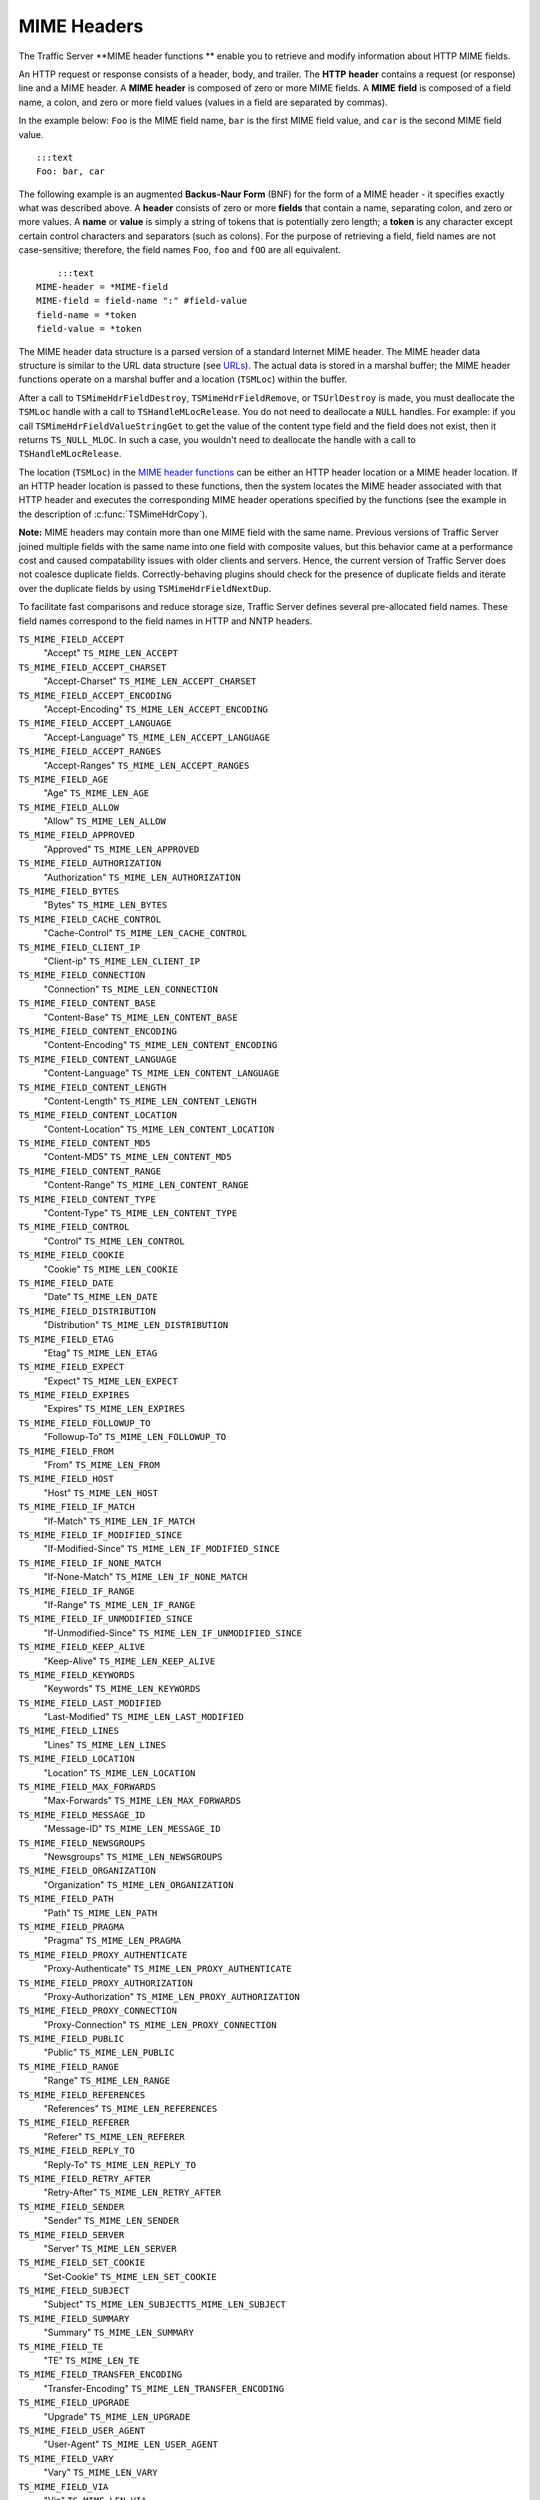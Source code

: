MIME Headers
************

.. Licensed to the Apache Software Foundation (ASF) under one
   or more contributor license agreements.  See the NOTICE file
  distributed with this work for additional information
  regarding copyright ownership.  The ASF licenses this file
  to you under the Apache License, Version 2.0 (the
  "License"); you may not use this file except in compliance
  with the License.  You may obtain a copy of the License at
 
   http://www.apache.org/licenses/LICENSE-2.0
 
  Unless required by applicable law or agreed to in writing,
  software distributed under the License is distributed on an
  "AS IS" BASIS, WITHOUT WARRANTIES OR CONDITIONS OF ANY
  KIND, either express or implied.  See the License for the
  specific language governing permissions and limitations
  under the License.

The Traffic Server \*\*MIME header functions \*\* enable you to retrieve
and modify information about HTTP MIME fields.

An HTTP request or response consists of a header, body, and trailer. The
**HTTP** **header** contains a request (or response) line and a MIME
header. A **MIME** **header** is composed of zero or more MIME fields. A
**MIME** **field** is composed of a field name, a colon, and zero or
more field values (values in a field are separated by commas).

In the example below: ``Foo`` is the MIME field name, ``bar`` is the
first MIME field value, and ``car`` is the second MIME field value.

::

      :::text
      Foo: bar, car

The following example is an augmented **Backus-Naur Form** (BNF) for the
form of a MIME header - it specifies exactly what was described above. A
**header** consists of zero or more **fields** that contain a name,
separating colon, and zero or more values. A **name** or **value** is
simply a string of tokens that is potentially zero length; a **token**
is any character except certain control characters and separators (such
as colons). For the purpose of retrieving a field, field names are not
case-sensitive; therefore, the field names ``Foo``, ``foo`` and ``fOO``
are all equivalent.

::

        :::text
    MIME-header = *MIME-field
    MIME-field = field-name ":" #field-value
    field-name = *token
    field-value = *token

The MIME header data structure is a parsed version of a standard
Internet MIME header. The MIME header data structure is similar to the
URL data structure (see `URLs <urls>`__). The actual data is stored in a
marshal buffer; the MIME header functions operate on a marshal buffer
and a location (``TSMLoc``) within the buffer.

After a call to ``TSMimeHdrFieldDestroy``, ``TSMimeHdrFieldRemove``, or
``TSUrlDestroy`` is made, you must deallocate the ``TSMLoc`` handle with
a call to ``TSHandleMLocRelease``. You do not need to deallocate a
``NULL`` handles. For example: if you call
``TSMimeHdrFieldValueStringGet`` to get the value of the content type
field and the field does not exist, then it returns ``TS_NULL_MLOC``. In
such a case, you wouldn't need to deallocate the handle with a call to
``TSHandleMLocRelease``.

The location (``TSMLoc``) in the `MIME header
functions <#MimeHeaderFxns>`__ can be either an HTTP header location or
a MIME header location. If an HTTP header location is passed to these
functions, then the system locates the MIME header associated with that
HTTP header and executes the corresponding MIME header operations
specified by the functions (see the example in the description of
:c:func:`TSMimeHdrCopy`).

**Note:** MIME headers may contain more than one MIME field with the
same name. Previous versions of Traffic Server joined multiple fields
with the same name into one field with composite values, but this
behavior came at a performance cost and caused compatability issues with
older clients and servers. Hence, the current version of Traffic Server
does not coalesce duplicate fields. Correctly-behaving plugins should
check for the presence of duplicate fields and iterate over the
duplicate fields by using ``TSMimeHdrFieldNextDup``.

To facilitate fast comparisons and reduce storage size, Traffic Server
defines several pre-allocated field names. These field names correspond
to the field names in HTTP and NNTP headers.

``TS_MIME_FIELD_ACCEPT``
    "Accept"
    ``TS_MIME_LEN_ACCEPT``

``TS_MIME_FIELD_ACCEPT_CHARSET``
    "Accept-Charset"
    ``TS_MIME_LEN_ACCEPT_CHARSET``

``TS_MIME_FIELD_ACCEPT_ENCODING``
    "Accept-Encoding"
    ``TS_MIME_LEN_ACCEPT_ENCODING``

``TS_MIME_FIELD_ACCEPT_LANGUAGE``
    "Accept-Language"
    ``TS_MIME_LEN_ACCEPT_LANGUAGE``

``TS_MIME_FIELD_ACCEPT_RANGES``
    "Accept-Ranges"
    ``TS_MIME_LEN_ACCEPT_RANGES``

``TS_MIME_FIELD_AGE``
    "Age"
    ``TS_MIME_LEN_AGE``

``TS_MIME_FIELD_ALLOW``
    "Allow"
    ``TS_MIME_LEN_ALLOW``

``TS_MIME_FIELD_APPROVED``
    "Approved"
    ``TS_MIME_LEN_APPROVED``

``TS_MIME_FIELD_AUTHORIZATION``
    "Authorization"
    ``TS_MIME_LEN_AUTHORIZATION``

``TS_MIME_FIELD_BYTES``
    "Bytes"
    ``TS_MIME_LEN_BYTES``

``TS_MIME_FIELD_CACHE_CONTROL``
    "Cache-Control"
    ``TS_MIME_LEN_CACHE_CONTROL``

``TS_MIME_FIELD_CLIENT_IP``
    "Client-ip"
    ``TS_MIME_LEN_CLIENT_IP``

``TS_MIME_FIELD_CONNECTION``
    "Connection"
    ``TS_MIME_LEN_CONNECTION``

``TS_MIME_FIELD_CONTENT_BASE``
    "Content-Base"
    ``TS_MIME_LEN_CONTENT_BASE``

``TS_MIME_FIELD_CONTENT_ENCODING``
    "Content-Encoding"
    ``TS_MIME_LEN_CONTENT_ENCODING``

``TS_MIME_FIELD_CONTENT_LANGUAGE``
    "Content-Language"
    ``TS_MIME_LEN_CONTENT_LANGUAGE``

``TS_MIME_FIELD_CONTENT_LENGTH``
    "Content-Length"
    ``TS_MIME_LEN_CONTENT_LENGTH``

``TS_MIME_FIELD_CONTENT_LOCATION``
    "Content-Location"
    ``TS_MIME_LEN_CONTENT_LOCATION``

``TS_MIME_FIELD_CONTENT_MD5``
    "Content-MD5"
    ``TS_MIME_LEN_CONTENT_MD5``

``TS_MIME_FIELD_CONTENT_RANGE``
    "Content-Range"
    ``TS_MIME_LEN_CONTENT_RANGE``

``TS_MIME_FIELD_CONTENT_TYPE``
    "Content-Type"
    ``TS_MIME_LEN_CONTENT_TYPE``

``TS_MIME_FIELD_CONTROL``
    "Control"
    ``TS_MIME_LEN_CONTROL``

``TS_MIME_FIELD_COOKIE``
    "Cookie"
    ``TS_MIME_LEN_COOKIE``

``TS_MIME_FIELD_DATE``
    "Date"
    ``TS_MIME_LEN_DATE``

``TS_MIME_FIELD_DISTRIBUTION``
    "Distribution"
    ``TS_MIME_LEN_DISTRIBUTION``

``TS_MIME_FIELD_ETAG``
    "Etag"
    ``TS_MIME_LEN_ETAG``

``TS_MIME_FIELD_EXPECT``
    "Expect"
    ``TS_MIME_LEN_EXPECT``

``TS_MIME_FIELD_EXPIRES``
    "Expires"
    ``TS_MIME_LEN_EXPIRES``

``TS_MIME_FIELD_FOLLOWUP_TO``
    "Followup-To"
    ``TS_MIME_LEN_FOLLOWUP_TO``

``TS_MIME_FIELD_FROM``
    "From"
    ``TS_MIME_LEN_FROM``

``TS_MIME_FIELD_HOST``
    "Host"
    ``TS_MIME_LEN_HOST``

``TS_MIME_FIELD_IF_MATCH``
    "If-Match"
    ``TS_MIME_LEN_IF_MATCH``

``TS_MIME_FIELD_IF_MODIFIED_SINCE``
    "If-Modified-Since"
    ``TS_MIME_LEN_IF_MODIFIED_SINCE``

``TS_MIME_FIELD_IF_NONE_MATCH``
    "If-None-Match"
    ``TS_MIME_LEN_IF_NONE_MATCH``

``TS_MIME_FIELD_IF_RANGE``
    "If-Range"
    ``TS_MIME_LEN_IF_RANGE``

``TS_MIME_FIELD_IF_UNMODIFIED_SINCE``
    "If-Unmodified-Since"
    ``TS_MIME_LEN_IF_UNMODIFIED_SINCE``

``TS_MIME_FIELD_KEEP_ALIVE``
    "Keep-Alive"
    ``TS_MIME_LEN_KEEP_ALIVE``

``TS_MIME_FIELD_KEYWORDS``
    "Keywords"
    ``TS_MIME_LEN_KEYWORDS``

``TS_MIME_FIELD_LAST_MODIFIED``
    "Last-Modified"
    ``TS_MIME_LEN_LAST_MODIFIED``

``TS_MIME_FIELD_LINES``
    "Lines"
    ``TS_MIME_LEN_LINES``

``TS_MIME_FIELD_LOCATION``
    "Location"
    ``TS_MIME_LEN_LOCATION``

``TS_MIME_FIELD_MAX_FORWARDS``
    "Max-Forwards"
    ``TS_MIME_LEN_MAX_FORWARDS``

``TS_MIME_FIELD_MESSAGE_ID``
    "Message-ID"
    ``TS_MIME_LEN_MESSAGE_ID``

``TS_MIME_FIELD_NEWSGROUPS``
    "Newsgroups"
    ``TS_MIME_LEN_NEWSGROUPS``

``TS_MIME_FIELD_ORGANIZATION``
    "Organization"
    ``TS_MIME_LEN_ORGANIZATION``

``TS_MIME_FIELD_PATH``
    "Path"
    ``TS_MIME_LEN_PATH``

``TS_MIME_FIELD_PRAGMA``
    "Pragma"
    ``TS_MIME_LEN_PRAGMA``

``TS_MIME_FIELD_PROXY_AUTHENTICATE``
    "Proxy-Authenticate"
    ``TS_MIME_LEN_PROXY_AUTHENTICATE``

``TS_MIME_FIELD_PROXY_AUTHORIZATION``
    "Proxy-Authorization"
    ``TS_MIME_LEN_PROXY_AUTHORIZATION``

``TS_MIME_FIELD_PROXY_CONNECTION``
    "Proxy-Connection"
    ``TS_MIME_LEN_PROXY_CONNECTION``

``TS_MIME_FIELD_PUBLIC``
    "Public"
    ``TS_MIME_LEN_PUBLIC``

``TS_MIME_FIELD_RANGE``
    "Range"
    ``TS_MIME_LEN_RANGE``

``TS_MIME_FIELD_REFERENCES``
    "References"
    ``TS_MIME_LEN_REFERENCES``

``TS_MIME_FIELD_REFERER``
    "Referer"
    ``TS_MIME_LEN_REFERER``

``TS_MIME_FIELD_REPLY_TO``
    "Reply-To"
    ``TS_MIME_LEN_REPLY_TO``

``TS_MIME_FIELD_RETRY_AFTER``
    "Retry-After"
    ``TS_MIME_LEN_RETRY_AFTER``

``TS_MIME_FIELD_SENDER``
    "Sender"
    ``TS_MIME_LEN_SENDER``

``TS_MIME_FIELD_SERVER``
    "Server"
    ``TS_MIME_LEN_SERVER``

``TS_MIME_FIELD_SET_COOKIE``
    "Set-Cookie"
    ``TS_MIME_LEN_SET_COOKIE``

``TS_MIME_FIELD_SUBJECT``
    "Subject"
    ``TS_MIME_LEN_SUBJECTTS_MIME_LEN_SUBJECT``

``TS_MIME_FIELD_SUMMARY``
    "Summary"
    ``TS_MIME_LEN_SUMMARY``

``TS_MIME_FIELD_TE``
    "TE"
    ``TS_MIME_LEN_TE``

``TS_MIME_FIELD_TRANSFER_ENCODING``
    "Transfer-Encoding"
    ``TS_MIME_LEN_TRANSFER_ENCODING``

``TS_MIME_FIELD_UPGRADE``
    "Upgrade"
    ``TS_MIME_LEN_UPGRADE``

``TS_MIME_FIELD_USER_AGENT``
    "User-Agent"
    ``TS_MIME_LEN_USER_AGENT``

``TS_MIME_FIELD_VARY``
    "Vary"
    ``TS_MIME_LEN_VARY``

``TS_MIME_FIELD_VIA``
    "Via"
    ``TS_MIME_LEN_VIA``

``TS_MIME_FIELD_WARNING``
    "Warning"
    ``TS_MIME_LEN_WARNING``

``TS_MIME_FIELD_WWW_AUTHENTICATE``
    "Www-Authenticate"
    ``TS_MIME_LEN_WWW_AUTHENTICATE``

``TS_MIME_FIELD_XREF``
    "Xref"
    ``TS_MIME_LEN_XREF``

The header field names above are defined in ``ts.h`` as ``const char*``
strings. When Traffic Server sets the name portion of a header field (or
any portion for that matter), it quickly checks to see if the new value
is one of the known values. If it is, then Traffic Server stores a
pointer into a global table instead of storing the known value in the
marshal buffer. The header field names listed above are also pointers
into this table, which enables simple pointer comparison of the value
returned from ``TSMimeHdrFieldNameGet`` with one of the values listed
above. It is recommended that you use the above values when referring to
one of the known header field names to avoid the possibility of a
spelling error.

Traffic Server adds one important feature to MIME fields that you may
not know about: Traffic Server does not print a MIME field if the field
name begins with the '``@``\ ' symbol. For example: a plugin can add the
field "``@My-Field``\ " to a header. Even though Traffic Server never
sends that field out in a request to an origin server or in a response
to a client, it can be printed to Traffic Server logs by defining a
custom log configuration file that explicitly logs such fields. This
provides a useful mechanism for plugins to store information about an
object in one of the MIME headers associated with the object.

The MIME header functions are listed below:

-  :c:func:`TSMimeHdrFieldAppend`
-  :c:func:`TSMimeHdrFieldClone`
-  :c:func:`TSMimeHdrFieldCopy`
-  :c:func:`TSMimeHdrFieldCopyValues`
-  :c:func:`TSMimeHdrFieldCreate`
-  :c:func:`TSMimeHdrFieldDestroy`
-  :c:func:`TSMimeHdrFieldLengthGet`
-  :c:func:`TSMimeHdrFieldNameGet`
-  :c:func:`TSMimeHdrFieldNameSet`
-  :c:func:`TSMimeHdrFieldNext`
-  :c:func:`TSMimeHdrFieldNextDup`
-  :c:func:`TSMimeHdrFieldValueAppend`
-  :c:func:`TSMimeHdrFieldValueAppend`
-  :c:func:`TSMimeHdrFieldValueDateGet`
-  :c:func:`TSMimeHdrFieldValueDateInsert`
-  :c:func:`TSMimeHdrFieldValueDateSet`
-  :c:func:`TSMimeHdrFieldValueIntGet`
-  :c:func:`TSMimeHdrFieldValueIntSet`
-  :c:func:`TSMimeHdrFieldValueStringGet`
-  :c:func:`TSMimeHdrFieldValueStringInsert`
-  :c:func:`TSMimeHdrFieldValueStringSet`
-  :c:func:`TSMimeHdrFieldValueUintGet`
-  :c:func:`TSMimeHdrFieldValueUintInsert`
-  :c:func:`TSMimeHdrFieldValueUintSet`
-  :c:func:`TSMimeHdrFieldValuesClear`
-  :c:func:`TSMimeHdrFieldValuesCount`
-  :c:func:`TSMimeHdrClone`
-  :c:func:`TSMimeHdrCopy`
-  :c:func:`TSMimeHdrCreate`
-  :c:func:`TSMimeHdrDestroy`
-  :c:func:`TSMimeHdrFieldFind`
-  :c:func:`TSMimeHdrFieldGet`
-  :c:func:`TSMimeHdrFieldRemove`
-  :c:func:`TSMimeHdrFieldsClear`
-  :c:func:`TSMimeHdrFieldsCount`
-  :c:func:`TSMimeHdrLengthGet`
-  :c:func:`TSMimeHdrParse`
-  :c:func:`TSMimeParserClear`
-  :c:func:`TSMimeParserCreate`
-  :c:func:`TSMimeParserDestroy`
-  :c:func:`TSMimeHdrPrint`

